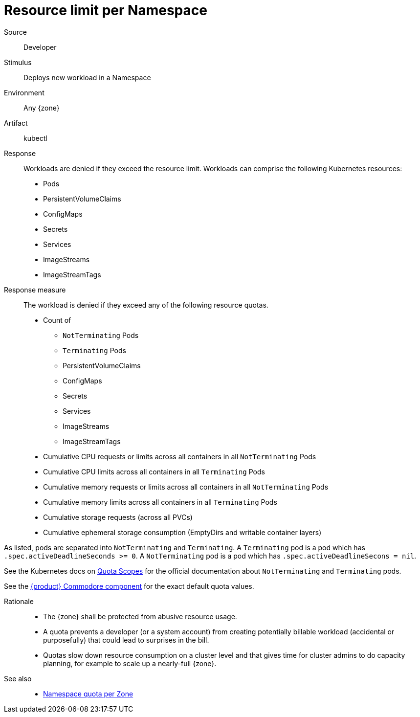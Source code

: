 // According to ISO 25010 (https://iso25000.com/index.php/en/iso-25000-standards/iso-25010)
// Resource utilization and capacity are in the Performance category.
= Resource limit per Namespace

Source::
Developer

Stimulus::
Deploys new workload in a Namespace

Environment::
Any {zone}

Artifact::
kubectl

Response::
Workloads are denied if they exceed the resource limit.
Workloads can comprise the following Kubernetes resources:
* Pods
* PersistentVolumeClaims
* ConfigMaps
* Secrets
* Services
* ImageStreams
* ImageStreamTags

Response measure::
The workload is denied if they exceed any of the following resource quotas.

* Count of
** `NotTerminating` Pods
** `Terminating` Pods
** PersistentVolumeClaims
** ConfigMaps
** Secrets
** Services
** ImageStreams
** ImageStreamTags
* Cumulative CPU requests or limits across all containers in all `NotTerminating` Pods
* Cumulative CPU limits across all containers in all `Terminating` Pods
* Cumulative memory requests or limits across all containers in all `NotTerminating` Pods
* Cumulative memory limits across all containers in all `Terminating` Pods
* Cumulative storage requests (across all PVCs)
* Cumulative ephemeral storage consumption (EmptyDirs and writable container layers)

As listed, pods are separated into `NotTerminating` and `Terminating`.
A `Terminating` pod is a pod which has `.spec.activeDeadlineSeconds >= 0`.
A `NotTerminating` pod is a pod which has `.spec.activeDeadlineSecons = nil`.

See the Kubernetes docs on https://kubernetes.io/docs/concepts/policy/resource-quotas/#quota-scopes[Quota Scopes^] for the official documentation about `NotTerminating` and `Terminating` pods.

See the https://github.com/appuio/component-appuio-cloud/blob/master/class/defaults.yml[{product} Commodore component^] for the exact default quota values.

Rationale::
* The {zone} shall be protected from abusive resource usage.
* A quota prevents a developer (or a system account) from creating potentially billable workload (accidental or purposefully) that could lead to surprises in the bill.
* Quotas slow down resource consumption on a cluster level and that gives time for cluster admins to do capacity planning, for example to scale up a nearly-full {zone}.

See also::
* xref:references/quality-requirements/performance/ns-quota.adoc[Namespace quota per Zone]
